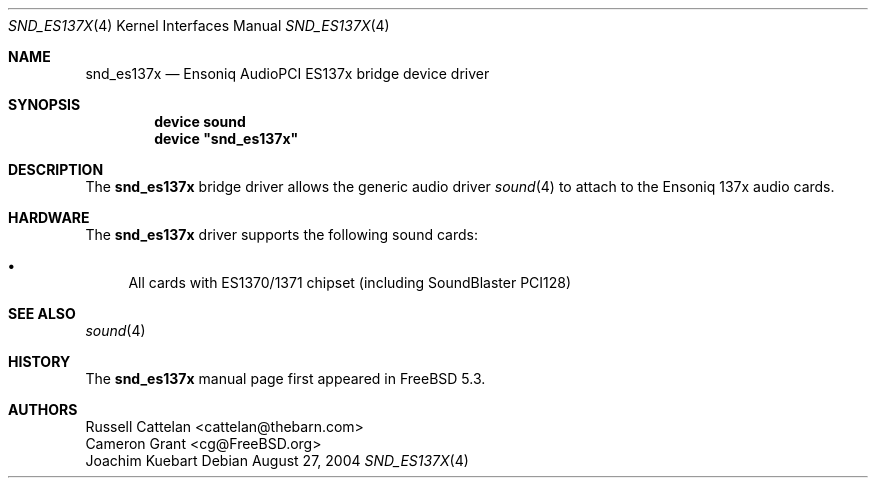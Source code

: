 .\" Copyright (c) 2004 Atte Peltomaki
.\" All rights reserved.
.\"
.\" Redistribution and use in source and binary forms, with or without
.\" modification, are permitted provided that the following conditions
.\" are met:
.\" 1. Redistributions of source code must retain the above copyright
.\"    notice, this list of conditions and the following disclaimer.
.\" 2. Redistributions in binary form must reproduce the above copyright
.\"    notice, this list of conditions and the following disclaimer in the
.\"    documentation and/or other materials provided with the distribution.
.\"
.\" THIS SOFTWARE IS PROVIDED BY THE AUTHOR AND CONTRIBUTORS ``AS IS'' AND
.\" ANY EXPRESS OR IMPLIED WARRANTIES, INCLUDING, BUT NOT LIMITED TO, THE
.\" IMPLIED WARRANTIES OF MERCHANTABILITY AND FITNESS FOR A PARTICULAR PURPOSE
.\" ARE DISCLAIMED.  IN NO EVENT SHALL THE AUTHOR OR CONTRIBUTORS BE LIABLE
.\" FOR ANY DIRECT, INDIRECT, INCIDENTAL, SPECIAL, EXEMPLARY, OR CONSEQUENTIAL
.\" DAMAGES (INCLUDING, BUT NOT LIMITED TO, PROCUREMENT OF SUBSTITUTE GOODS
.\" OR SERVICES; LOSS OF USE, DATA, OR PROFITS; OR BUSINESS INTERRUPTION)
.\" HOWEVER CAUSED AND ON ANY THEORY OF LIABILITY, WHETHER IN CONTRACT, STRICT
.\" LIABILITY, OR TORT (INCLUDING NEGLIGENCE OR OTHERWISE) ARISING IN ANY WAY
.\" OUT OF THE USE OF THIS SOFTWARE, EVEN IF ADVISED OF THE POSSIBILITY OF
.\" SUCH DAMAGE.
.\"
.\" $FreeBSD$
.\"
.Dd August 27, 2004
.Dt SND_ES137X 4
.Os
.Sh NAME
.Nm snd_es137x
.Nd "Ensoniq AudioPCI ES137x bridge device driver"
.Sh SYNOPSIS
.Cd "device sound"
.Cd "device \*[q]snd_es137x\*[q]"
.Sh DESCRIPTION
The
.Nm
bridge driver allows the generic audio driver
.Xr sound 4
to attach to the Ensoniq 137x audio cards.
.Sh HARDWARE
The
.Nm
driver supports the following sound cards:
.Pp
.Bl -bullet -compact
.It
All cards with ES1370/1371 chipset (including SoundBlaster PCI128)
.El
.Sh SEE ALSO
.Xr sound 4
.Sh HISTORY
The
.Nm
manual page first appeared in
.Fx 5.3 .
.Sh AUTHORS
.An "Russell Cattelan" Aq cattelan@thebarn.com
.An "Cameron Grant" Aq cg@FreeBSD.org
.An "Joachim Kuebart"
